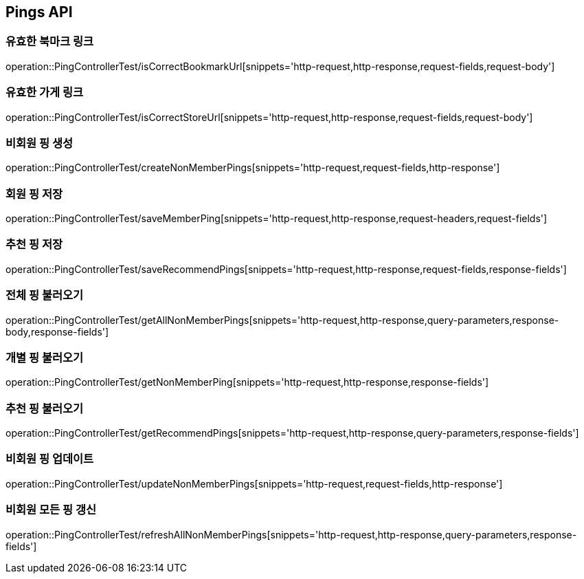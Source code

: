 [[Pings-API]]
== Pings API

[[Post-IsCorrectBookmarkUrl]]
=== 유효한 북마크 링크
operation::PingControllerTest/isCorrectBookmarkUrl[snippets='http-request,http-response,request-fields,request-body']

[[List-IsCorrectStoreUrl]]
=== 유효한 가게 링크
operation::PingControllerTest/isCorrectStoreUrl[snippets='http-request,http-response,request-fields,request-body']

[[Post-NonMemberPings]]
=== 비회원 핑 생성
operation::PingControllerTest/createNonMemberPings[snippets='http-request,request-fields,http-response']

[[Post-SaveMemberPing]]
=== 회원 핑 저장
operation::PingControllerTest/saveMemberPing[snippets='http-request,http-response,request-headers,request-fields']

[[Post-RecommendPings]]
=== 추천 핑 저장
operation::PingControllerTest/saveRecommendPings[snippets='http-request,http-response,request-fields,response-fields']

[[Get-NonMemberPings]]
=== 전체 핑 불러오기
operation::PingControllerTest/getAllNonMemberPings[snippets='http-request,http-response,query-parameters,response-body,response-fields']

[[Get-NonMemberPing]]
=== 개별 핑 불러오기
operation::PingControllerTest/getNonMemberPing[snippets='http-request,http-response,response-fields']

[[Get-RecommendPings]]
=== 추천 핑 불러오기
operation::PingControllerTest/getRecommendPings[snippets='http-request,http-response,query-parameters,response-fields']

[[Put-UpdateNonMemberPings]]
=== 비회원 핑 업데이트
operation::PingControllerTest/updateNonMemberPings[snippets='http-request,request-fields,http-response']

[[Get-RefreshAllNonMemberPings]]
=== 비회원 모든 핑 갱신
operation::PingControllerTest/refreshAllNonMemberPings[snippets='http-request,http-response,query-parameters,response-fields']
